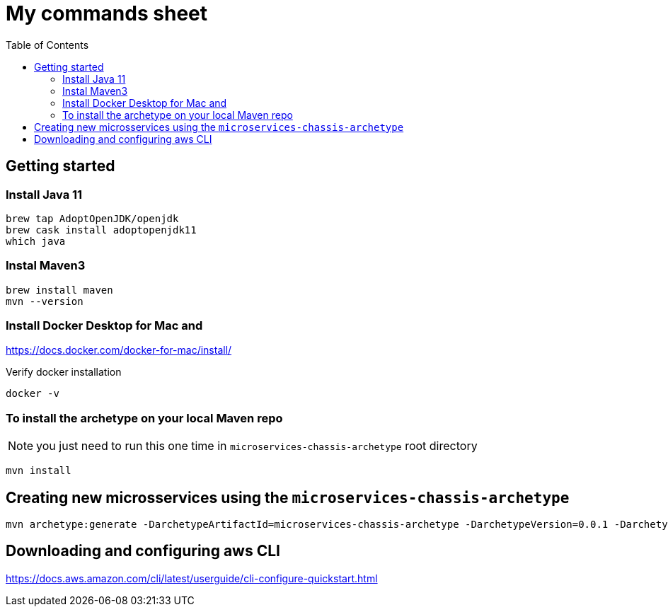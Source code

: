 = My commands sheet
:toc:

== Getting started 

=== Install Java 11

	brew tap AdoptOpenJDK/openjdk
	brew cask install adoptopenjdk11
	which java
	
=== Instal Maven3

 	brew install maven
 	mvn --version
	
=== Install Docker Desktop for Mac and 

https://docs.docker.com/docker-for-mac/install/ 

Verify docker installation
 
	docker -v 

=== To install the archetype on your local Maven repo
 
NOTE: you just need to run this one time in `microservices-chassis-archetype` root directory 

```
mvn install
```

== Creating new microsservices using the `microservices-chassis-archetype` 

```
mvn archetype:generate -DarchetypeArtifactId=microservices-chassis-archetype -DarchetypeVersion=0.0.1 -DarchetypeGroupId=com.example -DartifactId={my_application} -DinteractiveMode=false
```

== Downloading and configuring aws CLI

https://docs.aws.amazon.com/cli/latest/userguide/cli-configure-quickstart.html
